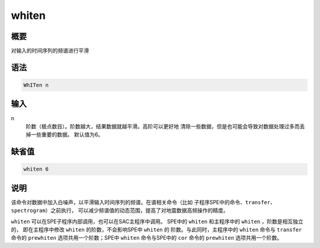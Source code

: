 whiten
======

概要
----

对输入的时间序列的频谱进行平滑

语法
----

.. code:: bash

    WhITen n

输入
----

n
    阶数（极点数目）。阶数越大，结果数据就越平滑。高阶可以更好地
    清除一些数据，但是也可能会导致对数据处理过多而丢掉一些重要的数据。
    默认值为6。

缺省值
------

.. code:: bash

    whiten 6

说明
----

该命令对数据中加入白噪声，以平滑输入时间序列的频谱。在谱相关命令（比如
子程序SPE中的命令、\ ``transfer``\ 、\ ``spectrogram``\ ）之前执行，
可以减少频谱值的动态范围，提高了对地震数据高频操作的精度。

``whiten`` 可以在SPE子程序内部调用，也可以在SAC主程序中调用。 SPE中的
``whiten`` 和主程序中的 ``whiten`` ，阶数是相互独立的， 即在主程序中修改
``whiten`` 的阶数，不会影响SPE中 ``whiten`` 的
阶数。与此同时，主程序中的 ``whiten`` 命令与 ``transfer`` 命令的
``prewhiten`` 选项共用一个阶数；SPE中 ``whiten`` 命令与SPE中的 ``cor``
命令的 ``prewhiten`` 选项共用一个阶数。
